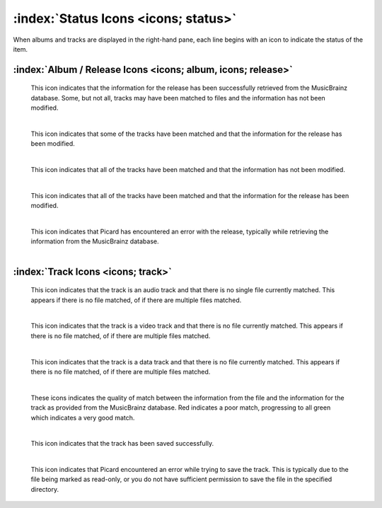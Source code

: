 .. MusicBrainz Picard Documentation Project

:index:`Status Icons <icons; status>`
======================================

When albums and tracks are displayed in the right-hand pane, each line begins with an icon
to indicate the status of the item.

:index:`Album / Release Icons <icons; album, icons; release>`
--------------------------------------------------------------

.. |img-release| image:: images/release.png
   :width: 24pt
   :height: 24pt

|img-release|

   | This icon indicates that the information for the release has been successfully retrieved from the MusicBrainz database.  Some, but not all, tracks may have been matched to files and the information has not been modified.
   |

.. |img-release-modified| image:: images/release-modified.png
   :width: 24pt
   :height: 24pt

|img-release-modified|

   | This icon indicates that some of the tracks have been matched and that the information for the release has been modified.
   |

.. |img-release-matched| image:: images/release-matched.png
   :width: 24pt
   :height: 24pt

|img-release-matched|

   | This icon indicates that all of the tracks have been matched and that the information has not been modified.
   |

.. |img-release-matched-modified| image:: images/release-matched-modified.png
   :width: 24pt
   :height: 24pt

|img-release-matched-modified|

   | This icon indicates that all of the tracks have been matched and that the information for the release has been modified.
   |

.. |img-release-error| image:: images/release-error.png
   :width: 24pt
   :height: 24pt

|img-release-error|

   | This icon indicates that Picard has encountered an error with the release, typically while retrieving the information from the MusicBrainz database.
   |


:index:`Track Icons <icons; track>`
------------------------------------

.. |img-track-audio| image:: images/track-audio.png
   :width: 24pt
   :height: 24pt

|img-track-audio|

   | This icon indicates that the track is an audio track and that there is no single file currently matched.  This appears if there is no file matched, of if there are multiple files matched.
   |

.. |img-track-video| image:: images/track-video.png
   :width: 24pt
   :height: 24pt

|img-track-video|

   | This icon indicates that the track is a video track and that there is no file currently matched.  This appears if there is no file matched, of if there are multiple files matched.
   |

.. |img-track-data| image:: images/track-data.png
   :width: 24pt
   :height: 24pt

|img-track-data|

   | This icon indicates that the track is a data track and that there is no file currently matched.  This appears if there is no file matched, of if there are multiple files matched.
   |

.. |img-match-50| image:: images/track-match-50.png
   :width: 24pt
   :height: 24pt

.. |img-match-60| image:: images/track-match-60.png
   :width: 24pt
   :height: 24pt

.. |img-match-70| image:: images/track-match-70.png
   :width: 24pt
   :height: 24pt

.. |img-match-80| image:: images/track-match-80.png
   :width: 24pt
   :height: 24pt

.. |img-match-90| image:: images/track-match-90.png
   :width: 24pt
   :height: 24pt

.. |img-match-100| image:: images/track-match-100.png
   :width: 24pt
   :height: 24pt

|img-match-50| |img-match-60| |img-match-70| |img-match-80| |img-match-90| |img-match-100|

   | These icons indicates the quality of match between the information from the file and the information for the track as provided from the MusicBrainz database.  Red indicates a poor match, progressing to all green which indicates a very good match.
   |

.. |img-track-saved| image:: images/track-saved.png
   :width: 24pt
   :height: 24pt

|img-track-saved|

   | This icon indicates that the track has been saved successfully.
   |

.. |img-track-error| image:: images/track-error.png
   :width: 24pt
   :height: 24pt

|img-track-error|

   This icon indicates that Picard encountered an error while trying to save the track.  This is typically due to the file being marked as read-only, or you do not have sufficient permission to save the file in the specified directory.

.. raw:: latex

   \clearpage
